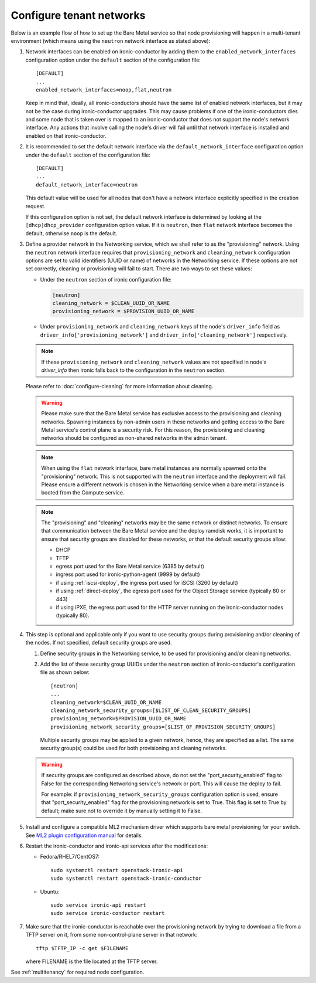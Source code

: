 .. _configure-tenant-networks:

Configure tenant networks
=========================

Below is an example flow of how to set up the Bare Metal service so that node
provisioning will happen in a multi-tenant environment (which means using the
``neutron`` network interface as stated above):

#. Network interfaces can be enabled on ironic-conductor by adding them to the
   ``enabled_network_interfaces`` configuration option under the ``default``
   section of the configuration file::

    [DEFAULT]
    ...
    enabled_network_interfaces=noop,flat,neutron

   Keep in mind that, ideally, all ironic-conductors should have the same list
   of enabled network interfaces, but it may not be the case during
   ironic-conductor upgrades. This may cause problems if one of the
   ironic-conductors dies and some node that is taken over is mapped to an
   ironic-conductor that does not support the node's network interface.
   Any actions that involve calling the node's driver will fail until that
   network interface is installed and enabled on that ironic-conductor.

#. It is recommended to set the default network interface via the
   ``default_network_interface`` configuration option under the ``default``
   section of the configuration file::

    [DEFAULT]
    ...
    default_network_interface=neutron

   This default value will be used for all nodes that don't have a network
   interface explicitly specified in the creation request.

   If this configuration option is not set, the default network interface is
   determined by looking at the ``[dhcp]dhcp_provider`` configuration option
   value. If it is ``neutron``, then ``flat`` network interface becomes the
   default, otherwise ``noop`` is the default.

#. Define a provider network in the Networking service, which we shall refer to
   as the "provisioning" network. Using the ``neutron`` network interface
   requires that ``provisioning_network`` and ``cleaning_network``
   configuration options are set to valid identifiers (UUID or name) of
   networks in the Networking service. If these options are not set correctly,
   cleaning or provisioning will fail to start. There are two ways to set these
   values:

   - Under the ``neutron`` section of ironic configuration file:

     .. code-block:: ini

      [neutron]
      cleaning_network = $CLEAN_UUID_OR_NAME
      provisioning_network = $PROVISION_UUID_OR_NAME

   - Under ``provisioning_network`` and ``cleaning_network`` keys of the node's
     ``driver_info`` field as ``driver_info['provisioning_network']`` and
     ``driver_info['cleaning_network']`` respectively.

   .. note::
      If these ``provisioning_network`` and ``cleaning_network`` values are
      not specified in node's `driver_info` then ironic falls back to the
      configuration in the ``neutron`` section.

   Please refer to :doc:`configure-cleaning` for more information about
   cleaning.

   .. warning::
      Please make sure that the Bare Metal service has exclusive access to the
      provisioning and cleaning networks. Spawning instances by non-admin users
      in these networks and getting access to the Bare Metal service's control
      plane is a security risk. For this reason, the provisioning and cleaning
      networks should be configured as non-shared networks in the ``admin``
      tenant.

   .. note::
      When using the ``flat`` network interface, bare metal instances are
      normally spawned onto the "provisioning" network. This is not supported
      with the ``neutron`` interface and the deployment will fail. Please
      ensure a different network is chosen in the Networking service when
      a bare metal instance is booted from the Compute service.

   .. note::
      The "provisioning" and "cleaning" networks may be the same network or
      distinct networks. To ensure that communication between the Bare Metal
      service and the deploy ramdisk works, it is important to ensure that
      security groups are disabled for these networks, *or* that the default
      security groups allow:

      * DHCP
      * TFTP
      * egress port used for the Bare Metal service (6385 by default)
      * ingress port used for ironic-python-agent (9999 by default)
      * if using :ref:`iscsi-deploy`, the ingress port used for iSCSI
        (3260 by default)
      * if using :ref:`direct-deploy`, the egress port used for the Object
        Storage service (typically 80 or 443)
      * if using iPXE, the egress port used for the HTTP server running
        on the ironic-conductor nodes (typically 80).


#. This step is optional and applicable only if you want to use security
   groups during provisioning and/or cleaning of the nodes. If not specified,
   default security groups are used.

   #. Define security groups in the Networking service, to be used for
      provisioning and/or cleaning networks.

   #. Add the list of these security group UUIDs under the ``neutron`` section
      of ironic-conductor's configuration file as shown below::

        [neutron]
        ...
        cleaning_network=$CLEAN_UUID_OR_NAME
        cleaning_network_security_groups=[$LIST_OF_CLEAN_SECURITY_GROUPS]
        provisioning_network=$PROVISION_UUID_OR_NAME
        provisioning_network_security_groups=[$LIST_OF_PROVISION_SECURITY_GROUPS]

      Multiple security groups may be applied to a given network, hence,
      they are specified as a list.
      The same security group(s) could be used for both provisioning and
      cleaning networks.

   .. warning::
       If security groups are configured as described above, do not
       set the "port_security_enabled" flag to False for the corresponding
       Networking service's network or port. This will cause the deploy to fail.

       For example: if ``provisioning_network_security_groups`` configuration
       option is used, ensure that "port_security_enabled" flag for the
       provisioning network is set to True. This flag is set to True by
       default; make sure not to override it by manually setting it to False.

#. Install and configure a compatible ML2 mechanism driver which supports bare
   metal provisioning for your switch. See `ML2 plugin configuration manual
   <https://docs.openstack.org/neutron/train/admin/config-ml2.html>`_
   for details.

#. Restart the ironic-conductor and ironic-api services after the
   modifications:

   - Fedora/RHEL7/CentOS7::

      sudo systemctl restart openstack-ironic-api
      sudo systemctl restart openstack-ironic-conductor

   - Ubuntu::

      sudo service ironic-api restart
      sudo service ironic-conductor restart

#. Make sure that the ironic-conductor is reachable over the provisioning
   network by trying to download a file from a TFTP server on it, from some
   non-control-plane server in that network::

    tftp $TFTP_IP -c get $FILENAME

   where FILENAME is the file located at the TFTP server.

See :ref:`multitenancy` for required node configuration.
